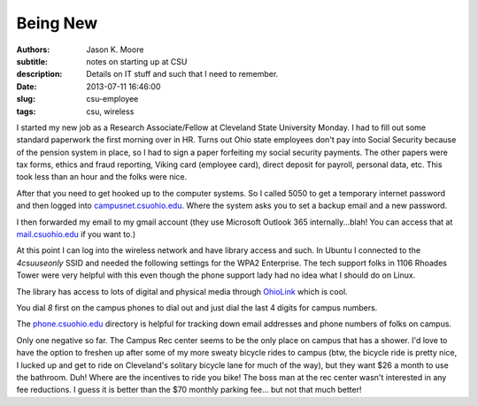Being New
=========

:authors: Jason K. Moore
:subtitle: notes on starting up at CSU
:description: Details on IT stuff and such that I need to remember.
:date: 2013-07-11 16:46:00
:slug: csu-employee
:tags: csu, wireless

I started my new job as a Research Associate/Fellow at Cleveland State
University Monday. I had to fill out some standard paperwork the first morning
over in HR. Turns out Ohio state employees don't pay into Social Security
because of the pension system in place, so I had to sign a paper forfeiting my
social security payments. The other papers were tax forms, ethics and fraud
reporting, Viking card (employee card), direct deposit for payroll, personal
data, etc. This took less than an hour and the folks were nice.

After that you need to get hooked up to the computer systems. So I called 5050
to get a temporary internet password and then logged into
`campusnet.csuohio.edu <http://campusnet.csuohio.edu>`_. Where the system asks
you to set a backup email and a new password.

I then forwarded my email to my gmail account (they use Microsoft Outlook 365
internally...blah! You can access that at `mail.csuohio.edu
<http://mail.csuohio.edu>`_ if you want to.)

At this point I can log into the wireless network and have library access and
such. In Ubuntu I connected to the `4csuuseonly` SSID and needed the following
settings for the WPA2 Enterprise. The tech support folks in 1106 Rhoades Tower
were very helpful with this even though the phone support lady had no idea what
I should do on Linux.

.. image:: https://objects-us-east-1.dream.io/moorepants/csu-wpa2.png
   :class: img-rounded

The library has access to lots of digital and physical media through `OhioLink
<http://www.ohiolink.edu/>`_ which is cool.

You dial `8` first on the campus phones to dial out and just dial the last 4
digits for campus numbers.

The `phone.csuohio.edu <http://phone.csuohio.edu>`_ directory is helpful for
tracking down email addresses and phone numbers of folks on campus.

Only one negative so far. The Campus Rec center seems to be the only place on
campus that has a shower. I'd love to have the option to freshen up after some
of my more sweaty bicycle rides to campus (btw, the bicycle ride is pretty
nice, I lucked up and get to ride on Cleveland's solitary bicycle lane for much
of the way), but they want $26 a month to use the bathroom. Duh! Where are the
incentives to ride you bike! The boss man at the rec center wasn't interested
in any fee reductions. I guess it is better than the $70 monthly parking fee...
but not that much better!
